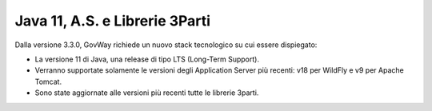 Java 11, A.S. e Librerie 3Parti
-------------------------------

Dalla versione 3.3.0, GovWay richiede un nuovo stack tecnologico su cui essere dispiegato:

- La versione 11 di Java, una release di tipo LTS (Long-Term Support).

- Verranno supportate solamente le versioni degli Application Server più recenti: v18 per WildFly e v9 per Apache Tomcat.

- Sono state aggiornate alle versioni più recenti tutte le librerie 3parti.


